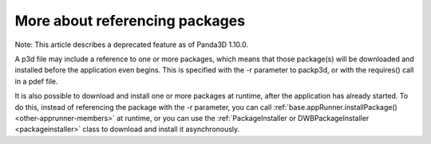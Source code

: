 .. _more-about-referencing-packages:

More about referencing packages
===============================

Note: This article describes a deprecated feature as of Panda3D 1.10.0.

A p3d file may include a reference to one or more packages, which means that
those package(s) will be downloaded and installed before the application even
begins. This is specified with the -r parameter to packp3d, or with the
requires() call in a pdef file.

It is also possible to download and install one or more packages at runtime,
after the application has already started. To do this, instead of referencing
the package with the -r parameter, you can call
:ref:`base.appRunner.installPackage() <other-apprunner-members>` at runtime,
or you can use the
:ref:`PackageInstaller or DWBPackageInstaller <packageinstaller>` class to
download and install it asynchronously.
